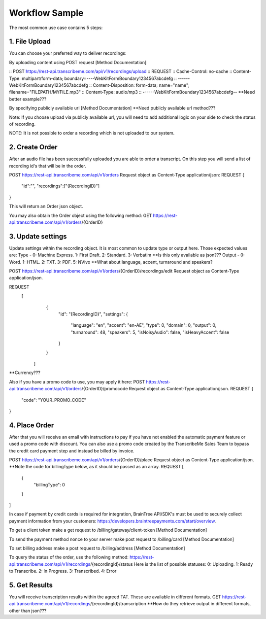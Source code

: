Workflow Sample
========
The most common use case contains 5 steps: 

.. overview_step1::
1. File Upload 
----------

You can choose your preferred way to deliver recordings:

By uploading content using POST request [Method Documentation]

:: POST https://rest-api.transcribeme.com/api/v1/recordings/upload
:: REQUEST 
:: Cache-Control: no-cache
:: Content-Type: multipart/form-data; boundary=----WebKitFormBoundary1234567abcdefg
:: ------WebKitFormBoundary1234567abcdefg
:: Content-Disposition: form-data; name="name"; filename="FILEPATH/MYFILE.mp3"
:: Content-Type: audio/mp3
:: ------WebKitFormBoundary1234567abcdefg--
**Need better example???

By specifying publicly available url [Method Documentation]
**Need publicly available url method???

Note: If you choose upload via publicly available url, you will need to add additional logic on your side to check the status of recording. 

NOTE: It is not possible to order a recording which is not uploaded to our system.

.. overview_step2::
2. Create Order
----------
After an audio file has been successfully uploaded you are able to order a transcript.
On this step you will send a list of recording id's that will be in the order. 

POST https://rest-api.transcribeme.com/api/v1/orders
Request object as Content-Type application/json:
REQUEST
{
               "id":"",
               "recordings":["{RecordingID}"]
}
 
This will return an Order json object. 

You may also obtain the Order object using the following method:
GET https://rest-api.transcribeme.com/api/v1/orders/{OrderID}

.. overview_step3::
3. Update settings
----------
Update settings within the recording object. It is most common to update type or output here. Those expected values are:
Type - 0: Machine Express. 1: First Draft. 2: Standard. 3: Verbatim
**Is this only available as json??? Output - 0: Word. 1: HTML. 2: TXT. 3: PDF. 5: NVivo
**What about language, accent, turnaround and speakers? 
 
POST https://rest-api.transcribeme.com/api/v1/orders/{OrderID}/recordings/edit
Request object as Content-Type application/json.
 
REQUEST
  [
        {
            "id": "{RecordingID}",
            "settings": {
                "language": "en",
                "accent": "en-AE",
                "type": 0,
                "domain": 0,
                "output": 0,
                "turnaround": 48,
                "speakers": 5,
                "isNoisyAudio": false,
                "isHeavyAccent": false
            }
        }
    ]

**Currency???

Also if you have a promo code to use, you may apply it here:
POST https://rest-api.transcribeme.com/api/v1/orders/{OrderID}/promocode
Request object as Content-Type application/json.
REQUEST
{
  "code": "YOUR_PROMO_CODE"
}

.. overview_step4::
4. Place Order
----------

After that you will receive an email with instructions to pay if you have not enabled the automatic payment feature or used a promo code with discount. You can also use a promo code created by the TranscribeMe Sales Team to bypass the credit card payment step and instead be billed by invoice. 

POST https://rest-api.transcribeme.com/api/v1/orders/{OrderID}/place
Request object as Content-Type application/json.
**Note the code for billingType below, as it should be passed as an array.
REQUEST
[
  {
    "billingType": 0
  }
]

In case if payment by credit cards is required for integration, BrainTree API/SDK's must be used to securely collect payment information from your customers: https://developers.braintreepayments.com/start/overview. 

To get a client token make a get request to /billing/gateway/client-token [Method Documentation] 

To send the payment method nonce to your server make post request to /billing/card [Method Documentation] 

To set billing address make a post request to /billing/address [Method Documentation]

To query the status of the order, use the following method:
https://rest-api.transcribeme.com/api/v1/recordings/{recordingId}/status
Here is the list of possible statuses:
0: Uploading. 1: Ready to Transcribe. 2: In Progress. 3: Transcribed. 4: Error

.. overview_step5::
5. Get Results
----------

You will receive transcription results within the agreed TAT. These are available in different formats. 
GET https://rest-api.transcribeme.com/api/v1/recordings/{recordingId}/transcription
**How do they retrieve output in different formats, other than json???
